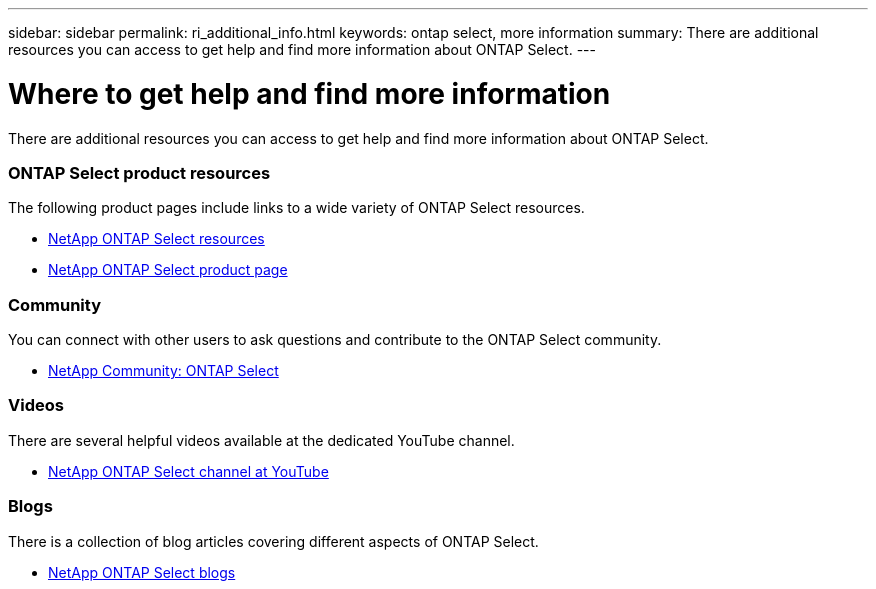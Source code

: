 ---
sidebar: sidebar
permalink: ri_additional_info.html
keywords: ontap select, more information
summary: There are additional resources you can access to get help and find more information about ONTAP Select.
---

= Where to get help and find more information
:hardbreaks:
:nofooter:
:icons: font
:linkattrs:
:imagesdir: ./media/

// DP: October 31 - initial review

[.lead]
There are additional resources you can access to get help and find more information about ONTAP Select.

=== ONTAP Select product resources

The following product pages include links to a wide variety of ONTAP Select resources.

* https://www.netapp.com/us/documentation/ontap-select.aspx[NetApp ONTAP Select resources,window=_blank]

* https://www.netapp.com/us/products/data-management-software/ontap-select-sds.aspx[NetApp ONTAP Select product page,window=_blank]

=== Community

You can connect with other users to ask questions and contribute to the ONTAP Select community.

* http://community.netapp.com/t5/forums/filteredbylabelpage/board-id/data-ontap-discussions/label-name/ontap%20select[NetApp Community: ONTAP Select,window=_blank]

=== Videos

There are several helpful videos available at the dedicated YouTube channel.

* https://www.youtube.com/playlist?list=PLdXI3bZJEw7nn1ZJMF3mG2fCBD0Esl--o[NetApp ONTAP Select channel at YouTube,window=_blank]

=== Blogs

There is a collection of blog articles covering different aspects of ONTAP Select.

* https://blog.netapp.com/tag/ontap-select/[NetApp ONTAP Select blogs,window=_blank]
